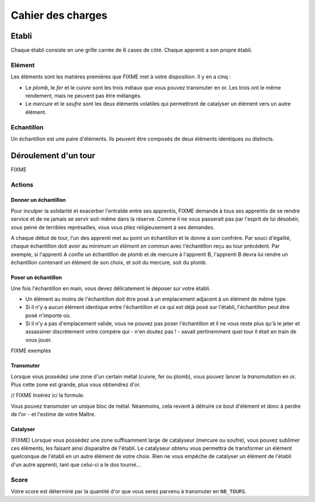==================
Cahier des charges
==================

------
Etabli
------

Chaque établi consiste en une grille carrée de 6 cases de côté. Chaque apprenti
a son propre établi.

Elément
=======

Les éléments sont les matières premières que FIXME met à votre disposition. Il y
en a cinq :

* Le *plomb*, le *fer* et le *cuivre* sont les trois métaux que vous pouvez
  transmuter en or. Les trois ont le même rendement, mais ne peuvent
  pas être mélangés.
* Le *mercure* et le *soufre* sont les deux éléments volatiles qui permettront
  de catalyser un élément vers un autre élément.

Echantillon
===========

Un échantillon est une paire d'éléments. Ils peuvent être composés de deux
éléments identiques ou distincts.


---------------------
Déroulement d'un tour
---------------------

FIXME

Actions
=======

Donner un échantillon
---------------------

Pour inculper la solidarité et exacerber l'entraîde entre ses apprentis, FIXME
demande à tous ses apprentis de se rendre service et de ne jamais se servir
soit-même dans la réserve. Comme il ne vous passerait pas par l'esprit de lui
désobéir, sous peine de terribles représailles, vous vous pliez religieusement
à ses demandes.

A chaque début de tour, l'un des apprenti met au point un échantillon et le
donne à son confrère.
Par souci d'égalité, chaque échantillon doit avoir au minimum *un élément en
commun* avec l'échantillon reçu au tour précédent. Par exemple, si l'apprenti A
confie un échantillon de plomb et de mercure à l'apprenti B, l'apprenti B devra
lui rendre un échantillon contenant un élément de son choix, et soit du
mercure, soit du plomb.

Poser un échantillon
--------------------

Une fois l'échantillon en main, vous devez délicatement le déposer sur votre
établi.

* Un élément au moins de l'échantillon doit être posé à un emplacement adjacent
  à un élément de même type.
* Si il n'y a aucun élément identique entre l'échantillon et ce qui est déjà
  posé sur l'établi, l'échantillon peut être posé n'importe où.
* Si il n'y a pas d'emplacement valide, vous ne pouvez pas poser l'échantillon
  et il ne vous reste plus qu'à le jeter et assassiner discrètement votre compère
  qui - n'en doutez pas ! - savait pertinemment quel tour il était en train de
  vous jouer.

FIXME exemples

Transmuter
----------

Lorsque vous possédez une zone d'un certain métal (cuivre, fer ou plomb), vous
pouvez lancer la *transmutation* en or. Plus cette zone est grande, plus vous
obtiendrez d'or.

// FIXME Insérez ici la formule.

Vous pouvez transmuter un unique bloc de métal. Néanmoins, cela revient à
détruire ce bout d'élément et donc à perdre de l'or - et l'estime de
votre Maître.

Catalyser
---------

(FIXME)
Lorsque vous possédez une zone suffisamment large de catalyseur (mercure ou
soufre), vous pouvez sublimer ces éléments, les faisant ainsi disparaître de
l'établi. Le catalyseur obtenu vous permettra de transformer un élément
quelconque de l'établi en un autre élément de votre choix.
Rien ne vous empêche de catalyser un élément de l'établi d'un autre apprenti,
tant que celui-ci a le dos tourné...

Score
=====

Votre score est déterminé par la quantité d'or que vous serez parvenu à
transmuter en ``NB_TOURS``.
